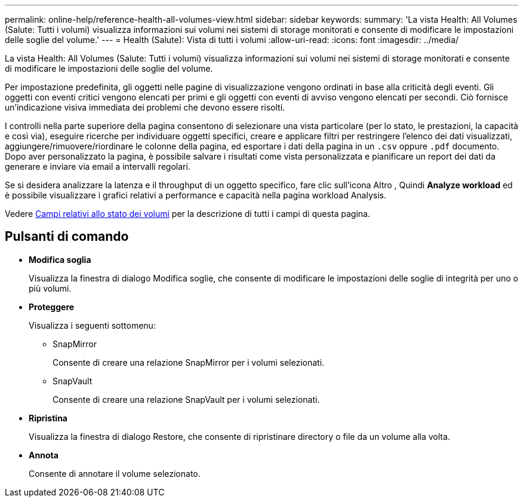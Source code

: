 ---
permalink: online-help/reference-health-all-volumes-view.html 
sidebar: sidebar 
keywords:  
summary: 'La vista Health: All Volumes (Salute: Tutti i volumi) visualizza informazioni sui volumi nei sistemi di storage monitorati e consente di modificare le impostazioni delle soglie del volume.' 
---
= Health (Salute): Vista di tutti i volumi
:allow-uri-read: 
:icons: font
:imagesdir: ../media/


[role="lead"]
La vista Health: All Volumes (Salute: Tutti i volumi) visualizza informazioni sui volumi nei sistemi di storage monitorati e consente di modificare le impostazioni delle soglie del volume.

Per impostazione predefinita, gli oggetti nelle pagine di visualizzazione vengono ordinati in base alla criticità degli eventi. Gli oggetti con eventi critici vengono elencati per primi e gli oggetti con eventi di avviso vengono elencati per secondi. Ciò fornisce un'indicazione visiva immediata dei problemi che devono essere risolti.

I controlli nella parte superiore della pagina consentono di selezionare una vista particolare (per lo stato, le prestazioni, la capacità e così via), eseguire ricerche per individuare oggetti specifici, creare e applicare filtri per restringere l'elenco dei dati visualizzati, aggiungere/rimuovere/riordinare le colonne della pagina, ed esportare i dati della pagina in un `.csv` oppure `.pdf` documento. Dopo aver personalizzato la pagina, è possibile salvare i risultati come vista personalizzata e pianificare un report dei dati da generare e inviare via email a intervalli regolari.

Se si desidera analizzare la latenza e il throughput di un oggetto specifico, fare clic sull'icona Altro image:../media/more-icon.gif[""], Quindi *Analyze workload* ed è possibile visualizzare i grafici relativi a performance e capacità nella pagina workload Analysis.

Vedere xref:reference-volume-health-fields.adoc[Campi relativi allo stato dei volumi] per la descrizione di tutti i campi di questa pagina.



== Pulsanti di comando

* *Modifica soglia*
+
Visualizza la finestra di dialogo Modifica soglie, che consente di modificare le impostazioni delle soglie di integrità per uno o più volumi.

* *Proteggere*
+
Visualizza i seguenti sottomenu:

+
** SnapMirror
+
Consente di creare una relazione SnapMirror per i volumi selezionati.

** SnapVault
+
Consente di creare una relazione SnapVault per i volumi selezionati.



* *Ripristina*
+
Visualizza la finestra di dialogo Restore, che consente di ripristinare directory o file da un volume alla volta.

* *Annota*
+
Consente di annotare il volume selezionato.


